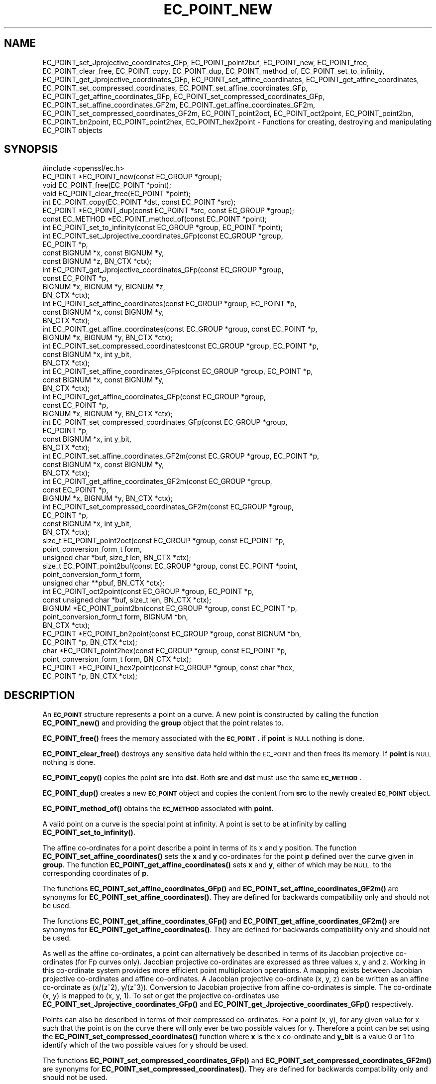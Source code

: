 .\" Automatically generated by Pod::Man 4.11 (Pod::Simple 3.35)
.\"
.\" Standard preamble:
.\" ========================================================================
.de Sp \" Vertical space (when we can't use .PP)
.if t .sp .5v
.if n .sp
..
.de Vb \" Begin verbatim text
.ft CW
.nf
.ne \\$1
..
.de Ve \" End verbatim text
.ft R
.fi
..
.\" Set up some character translations and predefined strings.  \*(-- will
.\" give an unbreakable dash, \*(PI will give pi, \*(L" will give a left
.\" double quote, and \*(R" will give a right double quote.  \*(C+ will
.\" give a nicer C++.  Capital omega is used to do unbreakable dashes and
.\" therefore won't be available.  \*(C` and \*(C' expand to `' in nroff,
.\" nothing in troff, for use with C<>.
.tr \(*W-
.ds C+ C\v'-.1v'\h'-1p'\s-2+\h'-1p'+\s0\v'.1v'\h'-1p'
.ie n \{\
.    ds -- \(*W-
.    ds PI pi
.    if (\n(.H=4u)&(1m=24u) .ds -- \(*W\h'-12u'\(*W\h'-12u'-\" diablo 10 pitch
.    if (\n(.H=4u)&(1m=20u) .ds -- \(*W\h'-12u'\(*W\h'-8u'-\"  diablo 12 pitch
.    ds L" ""
.    ds R" ""
.    ds C` ""
.    ds C' ""
'br\}
.el\{\
.    ds -- \|\(em\|
.    ds PI \(*p
.    ds L" ``
.    ds R" ''
.    ds C`
.    ds C'
'br\}
.\"
.\" Escape single quotes in literal strings from groff's Unicode transform.
.ie \n(.g .ds Aq \(aq
.el       .ds Aq '
.\"
.\" If the F register is >0, we'll generate index entries on stderr for
.\" titles (.TH), headers (.SH), subsections (.SS), items (.Ip), and index
.\" entries marked with X<> in POD.  Of course, you'll have to process the
.\" output yourself in some meaningful fashion.
.\"
.\" Avoid warning from groff about undefined register 'F'.
.de IX
..
.nr rF 0
.if \n(.g .if rF .nr rF 1
.if (\n(rF:(\n(.g==0)) \{\
.    if \nF \{\
.        de IX
.        tm Index:\\$1\t\\n%\t"\\$2"
..
.        if !\nF==2 \{\
.            nr % 0
.            nr F 2
.        \}
.    \}
.\}
.rr rF
.\"
.\" Accent mark definitions (@(#)ms.acc 1.5 88/02/08 SMI; from UCB 4.2).
.\" Fear.  Run.  Save yourself.  No user-serviceable parts.
.    \" fudge factors for nroff and troff
.if n \{\
.    ds #H 0
.    ds #V .8m
.    ds #F .3m
.    ds #[ \f1
.    ds #] \fP
.\}
.if t \{\
.    ds #H ((1u-(\\\\n(.fu%2u))*.13m)
.    ds #V .6m
.    ds #F 0
.    ds #[ \&
.    ds #] \&
.\}
.    \" simple accents for nroff and troff
.if n \{\
.    ds ' \&
.    ds ` \&
.    ds ^ \&
.    ds , \&
.    ds ~ ~
.    ds /
.\}
.if t \{\
.    ds ' \\k:\h'-(\\n(.wu*8/10-\*(#H)'\'\h"|\\n:u"
.    ds ` \\k:\h'-(\\n(.wu*8/10-\*(#H)'\`\h'|\\n:u'
.    ds ^ \\k:\h'-(\\n(.wu*10/11-\*(#H)'^\h'|\\n:u'
.    ds , \\k:\h'-(\\n(.wu*8/10)',\h'|\\n:u'
.    ds ~ \\k:\h'-(\\n(.wu-\*(#H-.1m)'~\h'|\\n:u'
.    ds / \\k:\h'-(\\n(.wu*8/10-\*(#H)'\z\(sl\h'|\\n:u'
.\}
.    \" troff and (daisy-wheel) nroff accents
.ds : \\k:\h'-(\\n(.wu*8/10-\*(#H+.1m+\*(#F)'\v'-\*(#V'\z.\h'.2m+\*(#F'.\h'|\\n:u'\v'\*(#V'
.ds 8 \h'\*(#H'\(*b\h'-\*(#H'
.ds o \\k:\h'-(\\n(.wu+\w'\(de'u-\*(#H)/2u'\v'-.3n'\*(#[\z\(de\v'.3n'\h'|\\n:u'\*(#]
.ds d- \h'\*(#H'\(pd\h'-\w'~'u'\v'-.25m'\f2\(hy\fP\v'.25m'\h'-\*(#H'
.ds D- D\\k:\h'-\w'D'u'\v'-.11m'\z\(hy\v'.11m'\h'|\\n:u'
.ds th \*(#[\v'.3m'\s+1I\s-1\v'-.3m'\h'-(\w'I'u*2/3)'\s-1o\s+1\*(#]
.ds Th \*(#[\s+2I\s-2\h'-\w'I'u*3/5'\v'-.3m'o\v'.3m'\*(#]
.ds ae a\h'-(\w'a'u*4/10)'e
.ds Ae A\h'-(\w'A'u*4/10)'E
.    \" corrections for vroff
.if v .ds ~ \\k:\h'-(\\n(.wu*9/10-\*(#H)'\s-2\u~\d\s+2\h'|\\n:u'
.if v .ds ^ \\k:\h'-(\\n(.wu*10/11-\*(#H)'\v'-.4m'^\v'.4m'\h'|\\n:u'
.    \" for low resolution devices (crt and lpr)
.if \n(.H>23 .if \n(.V>19 \
\{\
.    ds : e
.    ds 8 ss
.    ds o a
.    ds d- d\h'-1'\(ga
.    ds D- D\h'-1'\(hy
.    ds th \o'bp'
.    ds Th \o'LP'
.    ds ae ae
.    ds Ae AE
.\}
.rm #[ #] #H #V #F C
.\" ========================================================================
.\"
.IX Title "EC_POINT_NEW 3"
.TH EC_POINT_NEW 3 "2023-02-27" "1.1.1d" "OpenSSL"
.\" For nroff, turn off justification.  Always turn off hyphenation; it makes
.\" way too many mistakes in technical documents.
.if n .ad l
.nh
.SH "NAME"
EC_POINT_set_Jprojective_coordinates_GFp, EC_POINT_point2buf, EC_POINT_new, EC_POINT_free, EC_POINT_clear_free, EC_POINT_copy, EC_POINT_dup, EC_POINT_method_of, EC_POINT_set_to_infinity, EC_POINT_get_Jprojective_coordinates_GFp, EC_POINT_set_affine_coordinates, EC_POINT_get_affine_coordinates, EC_POINT_set_compressed_coordinates, EC_POINT_set_affine_coordinates_GFp, EC_POINT_get_affine_coordinates_GFp, EC_POINT_set_compressed_coordinates_GFp, EC_POINT_set_affine_coordinates_GF2m, EC_POINT_get_affine_coordinates_GF2m, EC_POINT_set_compressed_coordinates_GF2m, EC_POINT_point2oct, EC_POINT_oct2point, EC_POINT_point2bn, EC_POINT_bn2point, EC_POINT_point2hex, EC_POINT_hex2point \&\- Functions for creating, destroying and manipulating EC_POINT objects
.SH "SYNOPSIS"
.IX Header "SYNOPSIS"
.Vb 1
\& #include <openssl/ec.h>
\&
\& EC_POINT *EC_POINT_new(const EC_GROUP *group);
\& void EC_POINT_free(EC_POINT *point);
\& void EC_POINT_clear_free(EC_POINT *point);
\& int EC_POINT_copy(EC_POINT *dst, const EC_POINT *src);
\& EC_POINT *EC_POINT_dup(const EC_POINT *src, const EC_GROUP *group);
\& const EC_METHOD *EC_POINT_method_of(const EC_POINT *point);
\& int EC_POINT_set_to_infinity(const EC_GROUP *group, EC_POINT *point);
\& int EC_POINT_set_Jprojective_coordinates_GFp(const EC_GROUP *group,
\&                                              EC_POINT *p,
\&                                              const BIGNUM *x, const BIGNUM *y,
\&                                              const BIGNUM *z, BN_CTX *ctx);
\& int EC_POINT_get_Jprojective_coordinates_GFp(const EC_GROUP *group,
\&                                              const EC_POINT *p,
\&                                              BIGNUM *x, BIGNUM *y, BIGNUM *z,
\&                                              BN_CTX *ctx);
\& int EC_POINT_set_affine_coordinates(const EC_GROUP *group, EC_POINT *p,
\&                                     const BIGNUM *x, const BIGNUM *y,
\&                                     BN_CTX *ctx);
\& int EC_POINT_get_affine_coordinates(const EC_GROUP *group, const EC_POINT *p,
\&                                     BIGNUM *x, BIGNUM *y, BN_CTX *ctx);
\& int EC_POINT_set_compressed_coordinates(const EC_GROUP *group, EC_POINT *p,
\&                                         const BIGNUM *x, int y_bit,
\&                                         BN_CTX *ctx);
\& int EC_POINT_set_affine_coordinates_GFp(const EC_GROUP *group, EC_POINT *p,
\&                                         const BIGNUM *x, const BIGNUM *y,
\&                                         BN_CTX *ctx);
\& int EC_POINT_get_affine_coordinates_GFp(const EC_GROUP *group,
\&                                         const EC_POINT *p,
\&                                         BIGNUM *x, BIGNUM *y, BN_CTX *ctx);
\& int EC_POINT_set_compressed_coordinates_GFp(const EC_GROUP *group,
\&                                             EC_POINT *p,
\&                                             const BIGNUM *x, int y_bit,
\&                                             BN_CTX *ctx);
\& int EC_POINT_set_affine_coordinates_GF2m(const EC_GROUP *group, EC_POINT *p,
\&                                          const BIGNUM *x, const BIGNUM *y,
\&                                          BN_CTX *ctx);
\& int EC_POINT_get_affine_coordinates_GF2m(const EC_GROUP *group,
\&                                          const EC_POINT *p,
\&                                          BIGNUM *x, BIGNUM *y, BN_CTX *ctx);
\& int EC_POINT_set_compressed_coordinates_GF2m(const EC_GROUP *group,
\&                                              EC_POINT *p,
\&                                              const BIGNUM *x, int y_bit,
\&                                              BN_CTX *ctx);
\& size_t EC_POINT_point2oct(const EC_GROUP *group, const EC_POINT *p,
\&                           point_conversion_form_t form,
\&                           unsigned char *buf, size_t len, BN_CTX *ctx);
\& size_t EC_POINT_point2buf(const EC_GROUP *group, const EC_POINT *point,
\&                           point_conversion_form_t form,
\&                           unsigned char **pbuf, BN_CTX *ctx);
\& int EC_POINT_oct2point(const EC_GROUP *group, EC_POINT *p,
\&                        const unsigned char *buf, size_t len, BN_CTX *ctx);
\& BIGNUM *EC_POINT_point2bn(const EC_GROUP *group, const EC_POINT *p,
\&                           point_conversion_form_t form, BIGNUM *bn,
\&                           BN_CTX *ctx);
\& EC_POINT *EC_POINT_bn2point(const EC_GROUP *group, const BIGNUM *bn,
\&                             EC_POINT *p, BN_CTX *ctx);
\& char *EC_POINT_point2hex(const EC_GROUP *group, const EC_POINT *p,
\&                          point_conversion_form_t form, BN_CTX *ctx);
\& EC_POINT *EC_POINT_hex2point(const EC_GROUP *group, const char *hex,
\&                              EC_POINT *p, BN_CTX *ctx);
.Ve
.SH "DESCRIPTION"
.IX Header "DESCRIPTION"
An \fB\s-1EC_POINT\s0\fR structure represents a point on a curve. A new point is
constructed by calling the function \fBEC_POINT_new()\fR and providing the
\&\fBgroup\fR object that the point relates to.
.PP
\&\fBEC_POINT_free()\fR frees the memory associated with the \fB\s-1EC_POINT\s0\fR.
if \fBpoint\fR is \s-1NULL\s0 nothing is done.
.PP
\&\fBEC_POINT_clear_free()\fR destroys any sensitive data held within the \s-1EC_POINT\s0 and
then frees its memory. If \fBpoint\fR is \s-1NULL\s0 nothing is done.
.PP
\&\fBEC_POINT_copy()\fR copies the point \fBsrc\fR into \fBdst\fR. Both \fBsrc\fR and \fBdst\fR
must use the same \fB\s-1EC_METHOD\s0\fR.
.PP
\&\fBEC_POINT_dup()\fR creates a new \fB\s-1EC_POINT\s0\fR object and copies the content from
\&\fBsrc\fR to the newly created \fB\s-1EC_POINT\s0\fR object.
.PP
\&\fBEC_POINT_method_of()\fR obtains the \fB\s-1EC_METHOD\s0\fR associated with \fBpoint\fR.
.PP
A valid point on a curve is the special point at infinity. A point is set to
be at infinity by calling \fBEC_POINT_set_to_infinity()\fR.
.PP
The affine co-ordinates for a point describe a point in terms of its x and y
position. The function \fBEC_POINT_set_affine_coordinates()\fR sets the \fBx\fR and \fBy\fR
co-ordinates for the point \fBp\fR defined over the curve given in \fBgroup\fR. The
function \fBEC_POINT_get_affine_coordinates()\fR sets \fBx\fR and \fBy\fR, either of which
may be \s-1NULL,\s0 to the corresponding coordinates of \fBp\fR.
.PP
The functions \fBEC_POINT_set_affine_coordinates_GFp()\fR and
\&\fBEC_POINT_set_affine_coordinates_GF2m()\fR are synonyms for
\&\fBEC_POINT_set_affine_coordinates()\fR. They are defined for backwards compatibility
only and should not be used.
.PP
The functions \fBEC_POINT_get_affine_coordinates_GFp()\fR and
\&\fBEC_POINT_get_affine_coordinates_GF2m()\fR are synonyms for
\&\fBEC_POINT_get_affine_coordinates()\fR. They are defined for backwards compatibility
only and should not be used.
.PP
As well as the affine co-ordinates, a point can alternatively be described in
terms of its Jacobian projective co-ordinates (for Fp curves only). Jacobian
projective co-ordinates are expressed as three values x, y and z. Working in
this co-ordinate system provides more efficient point multiplication
operations.  A mapping exists between Jacobian projective co-ordinates and
affine co-ordinates. A Jacobian projective co-ordinate (x, y, z) can be written
as an affine co-ordinate as (x/(z^2), y/(z^3)). Conversion to Jacobian
projective from affine co-ordinates is simple. The co-ordinate (x, y) is mapped
to (x, y, 1). To set or get the projective co-ordinates use
\&\fBEC_POINT_set_Jprojective_coordinates_GFp()\fR and
\&\fBEC_POINT_get_Jprojective_coordinates_GFp()\fR respectively.
.PP
Points can also be described in terms of their compressed co-ordinates. For a
point (x, y), for any given value for x such that the point is on the curve
there will only ever be two possible values for y. Therefore a point can be set
using the \fBEC_POINT_set_compressed_coordinates()\fR function where \fBx\fR is the x
co-ordinate and \fBy_bit\fR is a value 0 or 1 to identify which of the two
possible values for y should be used.
.PP
The functions \fBEC_POINT_set_compressed_coordinates_GFp()\fR and
\&\fBEC_POINT_set_compressed_coordinates_GF2m()\fR are synonyms for
\&\fBEC_POINT_set_compressed_coordinates()\fR. They are defined for backwards
compatibility only and should not be used.
.PP
In addition \fB\s-1EC_POINT\s0\fR can be converted to and from various external
representations. The octet form is the binary encoding of the \fBECPoint\fR
structure (as defined in \s-1RFC5480\s0 and used in certificates and \s-1TLS\s0 records):
only the content octets are present, the \fB\s-1OCTET STRING\s0\fR tag and length are
not included. \fB\s-1BIGNUM\s0\fR form is the octet form interpreted as a big endian
integer converted to a \fB\s-1BIGNUM\s0\fR structure. Hexadecimal form is the octet
form converted to a \s-1NULL\s0 terminated character string where each character
is one of the printable values 0\-9 or A\-F (or a\-f).
.PP
The functions \fBEC_POINT_point2oct()\fR, \fBEC_POINT_oct2point()\fR, \fBEC_POINT_point2bn()\fR,
\&\fBEC_POINT_bn2point()\fR, \fBEC_POINT_point2hex()\fR and \fBEC_POINT_hex2point()\fR convert from
and to EC_POINTs for the formats: octet, \s-1BIGNUM\s0 and hexadecimal respectively.
.PP
The function \fBEC_POINT_point2oct()\fR must be supplied with a buffer long enough to
store the octet form. The return value provides the number of octets stored.
Calling the function with a \s-1NULL\s0 buffer will not perform the conversion but
will still return the required buffer length.
.PP
The function \fBEC_POINT_point2buf()\fR allocates a buffer of suitable length and
writes an \s-1EC_POINT\s0 to it in octet format. The allocated buffer is written to
\&\fB*pbuf\fR and its length is returned. The caller must free up the allocated
buffer with a call to \fBOPENSSL_free()\fR. Since the allocated buffer value is
written to \fB*pbuf\fR the \fBpbuf\fR parameter \fB\s-1MUST NOT\s0\fR be \fB\s-1NULL\s0\fR.
.PP
The function \fBEC_POINT_point2hex()\fR will allocate sufficient memory to store the
hexadecimal string. It is the caller's responsibility to free this memory with
a subsequent call to \fBOPENSSL_free()\fR.
.SH "RETURN VALUES"
.IX Header "RETURN VALUES"
\&\fBEC_POINT_new()\fR and \fBEC_POINT_dup()\fR return the newly allocated \s-1EC_POINT\s0 or \s-1NULL\s0
on error.
.PP
The following functions return 1 on success or 0 on error: \fBEC_POINT_copy()\fR,
\&\fBEC_POINT_set_to_infinity()\fR, \fBEC_POINT_set_Jprojective_coordinates_GFp()\fR,
\&\fBEC_POINT_get_Jprojective_coordinates_GFp()\fR,
\&\fBEC_POINT_set_affine_coordinates_GFp()\fR, \fBEC_POINT_get_affine_coordinates_GFp()\fR,
\&\fBEC_POINT_set_compressed_coordinates_GFp()\fR,
\&\fBEC_POINT_set_affine_coordinates_GF2m()\fR, \fBEC_POINT_get_affine_coordinates_GF2m()\fR,
\&\fBEC_POINT_set_compressed_coordinates_GF2m()\fR and \fBEC_POINT_oct2point()\fR.
.PP
EC_POINT_method_of returns the \s-1EC_METHOD\s0 associated with the supplied \s-1EC_POINT.\s0
.PP
\&\fBEC_POINT_point2oct()\fR and \fBEC_POINT_point2buf()\fR return the length of the required
buffer or 0 on error.
.PP
\&\fBEC_POINT_point2bn()\fR returns the pointer to the \s-1BIGNUM\s0 supplied, or \s-1NULL\s0 on
error.
.PP
\&\fBEC_POINT_bn2point()\fR returns the pointer to the \s-1EC_POINT\s0 supplied, or \s-1NULL\s0 on
error.
.PP
\&\fBEC_POINT_point2hex()\fR returns a pointer to the hex string, or \s-1NULL\s0 on error.
.PP
\&\fBEC_POINT_hex2point()\fR returns the pointer to the \s-1EC_POINT\s0 supplied, or \s-1NULL\s0 on
error.
.SH "SEE ALSO"
.IX Header "SEE ALSO"
\&\fBcrypto\fR\|(7), \fBEC_GROUP_new\fR\|(3), \fBEC_GROUP_copy\fR\|(3),
\&\fBEC_POINT_add\fR\|(3), \fBEC_KEY_new\fR\|(3),
\&\fBEC_GFp_simple_method\fR\|(3), \fBd2i_ECPKParameters\fR\|(3)
.SH "COPYRIGHT"
.IX Header "COPYRIGHT"
Copyright 2013\-2018 The OpenSSL Project Authors. All Rights Reserved.
.PP
Licensed under the OpenSSL license (the \*(L"License\*(R").  You may not use
this file except in compliance with the License.  You can obtain a copy
in the file \s-1LICENSE\s0 in the source distribution or at
<https://www.openssl.org/source/license.html>.
